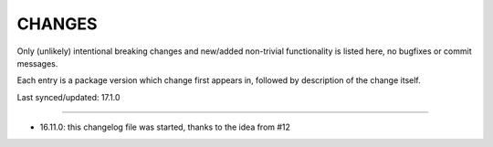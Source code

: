 =========
 CHANGES
=========

Only (unlikely) intentional breaking changes and new/added non-trivial
functionality is listed here, no bugfixes or commit messages.

Each entry is a package version which change first appears in, followed by
description of the change itself.

Last synced/updated: 17.1.0

---------------------------------------------------------------------------

- 16.11.0: this changelog file was started, thanks to the idea from #12
